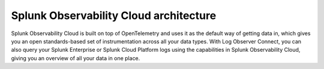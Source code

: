 .. _architecture:

*******************************************
Splunk Observability Cloud architecture
*******************************************

.. meta::
   :description: Overview of the architecture of Splunk Observability Cloud

Splunk Observability Cloud is built on top of OpenTelemetry and uses it as the default way of getting data in, which gives you an open standards-based set of instrumentation across all your data types. With Log Observer Connect, you can also query your Splunk Enterprise or Splunk Cloud Platform logs using the capabilities in Splunk Observability Cloud, giving you an overview of all your data in one place.

.. mermaid::

  %%{
    init: {
      'theme': 'base',
      'themeVariables': {
        'primaryColor': '#FFFFFF',
        'primaryTextColor': '#000000',
        'primaryBorderColor': '#000000',
        'nodeBorder':'#000000',
        'lineColor': '#000000',
        'fontSize': '22px',
      }
    }
  }%%

  flowchart LR

      accTitle: Splunk Observability Cloud architecture diagram
      accDescr: Splunk Observability Cloud architecture can be broken down into 4 main components, data collection, data ingestion, data procesisng and retention, and analytics. Splunk Observability Cloud uses OpenTelemetry as the default method of data collection, which gives you a single set of instrumentation across different data types, such as distributed traces and metrics. You can also send Splunk Enterprise or Splunk Cloud Platform logs to Splunk Observability Cloud with the use of Log Observer Connect. Once you get your data in, OpenTelemetry Collector can aggregate, parse, extract, enrich, or delete your data as needed. The underlying mechanism for data ingestion is the Quantizer, which offers rollups and dynamic lag adjustment. Trace assembly and metadata extraction are also parts of data ingestion. Data processing and retention includes trace indexing and storage, trace metricization, as well as metrics routing and storage. Lastly, Splunk Observability Cloud offers various analytics tools for your data, including but not limited to, tracing analysis, predictive analysis, incident analysis, anomaly detection, SignalFlow, and historical baselines.
      
      %% LR indicates the direction (left-to-right)


      classDef default fill:#FFFFFF, stroke:#000
      classDef platform fill:#acd1a4, stroke:#000
      classDef loc fill:#fdf8a4, stroke:#000
      classDef dataColor fill:#d9d9d9, stroke:#000
      classDef otelColor fill:#afcedb, stroke:#000
      classDef ingestionColor fill:#fbc477, stroke:#000
      classDef processingColor fill:#fab9b4, stroke:#000
      classDef analyticsColor fill:#f999cb, stroke:#000

      log-->splunkPlatform[(Splunk platform)]:::platform-->logObserver[(Log Observer Connect)]:::loc-->analytics
      
      subgraph o11yArchitecture[&nbsp&nbsp&nbsp&nbsp&nbsp&nbsp&nbsp&nbsp&nbsp&nbspSplunk Observability Cloud Architecture]
      direction LR
        data-->otel-->ingestion
        ingestion-->processingRetention-->analytics

        class data dataColor
        
        subgraph data[Data sources]
            direction LR
            log(Logs)
            disTrace(Distributed traces)
            metric(Metrics)
        end 
        
        class otel otelColor

        subgraph otel[OpenTelemetry Collector]
            direction LR
            aggregate((aggregate))
            parse((parse, extract, enrich))
            delete((delete))
        end

        class ingestion ingestionColor

        subgraph ingestion[Ingestion]
            direction LR 
            traceAssembly(Trace assembly)
            quantizer(Quantizer)---rollups(Rollups)
            quantizer---lagAdjust(Dynamic lag adjustment)
            metadataExtraction(Metadata extraction)
        end

        class processingRetention processingColor

        subgraph processingRetention[Processing and retention]
            direction LR 
            indexStorage(Trace indexing and storage)
            traceMetricization(Trace metricization)
            metricsManagement(Metrics routing and storage)
        end

        class analytics analyticsColor

        subgraph analytics[Analytics]
            direction LR 
            traceAnalyis(Tracing analysis)
            predictiveAnalysis(Predictive analytics)
            incidentAnalysis(Incident analysis)
            anommalyDetection(Anomaly detection)
            signalflow(SignalFlow)
            historicalBaseline(Historical baselines)
        end

      end
